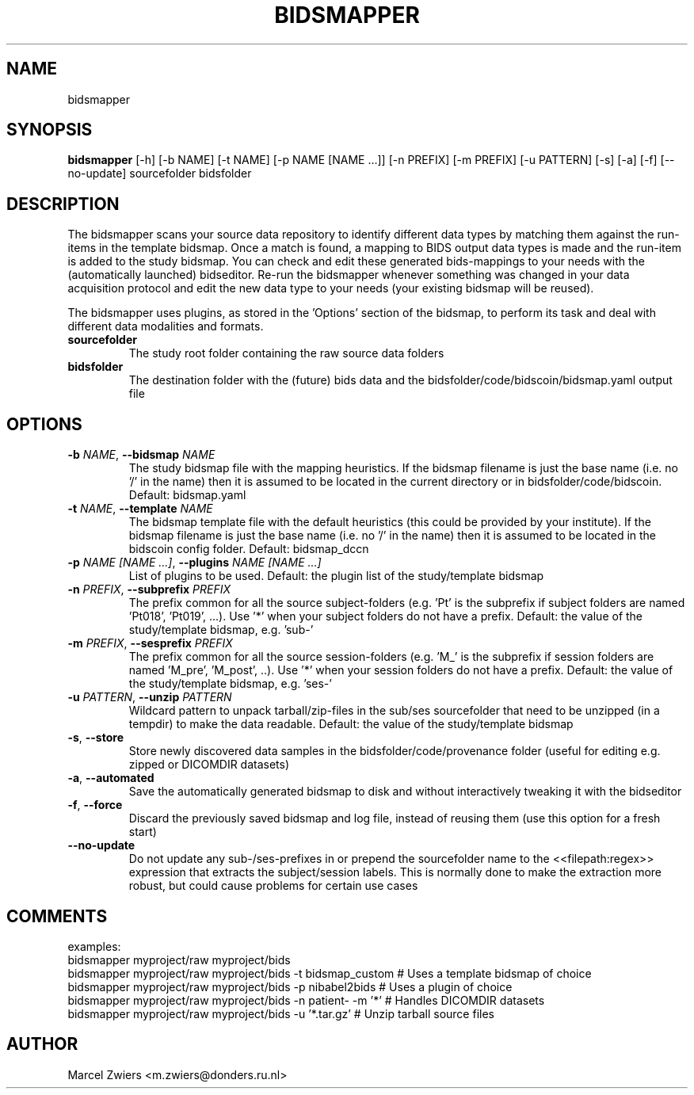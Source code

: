 .TH BIDSMAPPER "1" "2025\-03\-25" "bidscoin 4.6.0" "Generated Python Manual"
.SH NAME
bidsmapper
.SH SYNOPSIS
.B bidsmapper
[-h] [-b NAME] [-t NAME] [-p NAME [NAME ...]] [-n PREFIX] [-m PREFIX] [-u PATTERN] [-s] [-a] [-f] [--no-update] sourcefolder bidsfolder
.SH DESCRIPTION
The bidsmapper scans your source data repository to identify different data types by matching
them against the run\-items in the template bidsmap. Once a match is found, a mapping to BIDS
output data types is made and the run\-item is added to the study bidsmap. You can check and
edit these generated bids\-mappings to your needs with the (automatically launched) bidseditor.
Re\-run the bidsmapper whenever something was changed in your data acquisition protocol and
edit the new data type to your needs (your existing bidsmap will be reused).

The bidsmapper uses plugins, as stored in the 'Options' section of the bidsmap, to perform
its task and deal with different data modalities and formats.

.TP
\fBsourcefolder\fR
The study root folder containing the raw source data folders

.TP
\fBbidsfolder\fR
The destination folder with the (future) bids data and the bidsfolder/code/bidscoin/bidsmap.yaml output file

.SH OPTIONS
.TP
\fB\-b\fR \fI\,NAME\/\fR, \fB\-\-bidsmap\fR \fI\,NAME\/\fR
The study bidsmap file with the mapping heuristics. If the bidsmap filename is just the base name (i.e. no '/' in the name) then it is assumed to be located in the current directory or in bidsfolder/code/bidscoin. Default: bidsmap.yaml

.TP
\fB\-t\fR \fI\,NAME\/\fR, \fB\-\-template\fR \fI\,NAME\/\fR
The bidsmap template file with the default heuristics (this could be provided by your institute). If the bidsmap filename is just the base name (i.e. no '/' in the name) then it is assumed to be located in the bidscoin config folder. Default: bidsmap_dccn

.TP
\fB\-p\fR \fI\,NAME [NAME ...]\/\fR, \fB\-\-plugins\fR \fI\,NAME [NAME ...]\/\fR
List of plugins to be used. Default: the plugin list of the study/template bidsmap

.TP
\fB\-n\fR \fI\,PREFIX\/\fR, \fB\-\-subprefix\fR \fI\,PREFIX\/\fR
The prefix common for all the source subject\-folders (e.g. 'Pt' is the subprefix if subject folders are named 'Pt018', 'Pt019', ...). Use '*' when your subject folders do not have a prefix. Default: the value of the study/template bidsmap, e.g. 'sub\-'

.TP
\fB\-m\fR \fI\,PREFIX\/\fR, \fB\-\-sesprefix\fR \fI\,PREFIX\/\fR
The prefix common for all the source session\-folders (e.g. 'M_' is the subprefix if session folders are named 'M_pre', 'M_post', ..). Use '*' when your session folders do not have a prefix. Default: the value of the study/template bidsmap, e.g. 'ses\-'

.TP
\fB\-u\fR \fI\,PATTERN\/\fR, \fB\-\-unzip\fR \fI\,PATTERN\/\fR
Wildcard pattern to unpack tarball/zip\-files in the sub/ses sourcefolder that need to be unzipped (in a tempdir) to make the data readable. Default: the value of the study/template bidsmap

.TP
\fB\-s\fR, \fB\-\-store\fR
Store newly discovered data samples in the bidsfolder/code/provenance folder (useful for editing e.g. zipped or DICOMDIR datasets)

.TP
\fB\-a\fR, \fB\-\-automated\fR
Save the automatically generated bidsmap to disk and without interactively tweaking it with the bidseditor

.TP
\fB\-f\fR, \fB\-\-force\fR
Discard the previously saved bidsmap and log file, instead of reusing them (use this option for a fresh start)

.TP
\fB\-\-no\-update\fR
Do not update any sub\-/ses\-prefixes in or prepend the sourcefolder name to the <<filepath:regex>> expression that extracts the subject/session labels. This is normally done to make the extraction more robust, but could cause problems for certain use cases

.SH COMMENTS
examples:
  bidsmapper myproject/raw myproject/bids
  bidsmapper myproject/raw myproject/bids \-t bidsmap_custom  # Uses a template bidsmap of choice
  bidsmapper myproject/raw myproject/bids \-p nibabel2bids    # Uses a plugin of choice
  bidsmapper myproject/raw myproject/bids \-n patient\- \-m '*' # Handles DICOMDIR datasets
  bidsmapper myproject/raw myproject/bids \-u '*.tar.gz'      # Unzip tarball source files
 

.SH AUTHOR
.nf
Marcel Zwiers <m.zwiers@donders.ru.nl>
.fi
